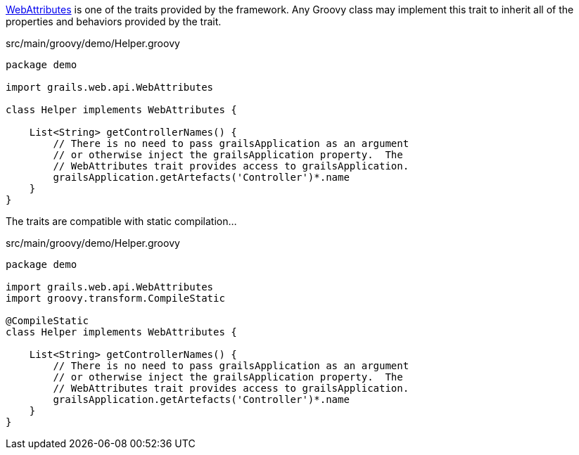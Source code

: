 http://docs.grails.org/latest/api/grails/web/api/WebAttributes.html[WebAttributes] is one of the traits provided by the framework.  Any Groovy class may implement this trait to inherit all of the properties and behaviors provided by the trait.

[source,groovy]
.src/main/groovy/demo/Helper.groovy
----
package demo

import grails.web.api.WebAttributes

class Helper implements WebAttributes {

    List<String> getControllerNames() {
        // There is no need to pass grailsApplication as an argument
        // or otherwise inject the grailsApplication property.  The
        // WebAttributes trait provides access to grailsApplication.
        grailsApplication.getArtefacts('Controller')*.name
    }
}
----

The traits are compatible with static compilation...

[source,groovy]
.src/main/groovy/demo/Helper.groovy
----
package demo

import grails.web.api.WebAttributes
import groovy.transform.CompileStatic

@CompileStatic
class Helper implements WebAttributes {

    List<String> getControllerNames() {
        // There is no need to pass grailsApplication as an argument
        // or otherwise inject the grailsApplication property.  The
        // WebAttributes trait provides access to grailsApplication.
        grailsApplication.getArtefacts('Controller')*.name
    }
}
----
